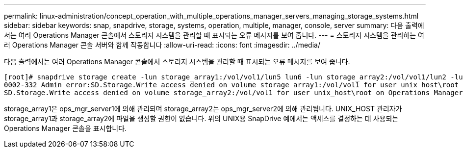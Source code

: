 ---
permalink: linux-administration/concept_operation_with_multiple_operations_manager_servers_managing_storage_systems.html 
sidebar: sidebar 
keywords: snap, snapdrive, storage, systems, operation, multiple, manager, console, server 
summary: 다음 출력에서는 여러 Operations Manager 콘솔에서 스토리지 시스템을 관리할 때 표시되는 오류 메시지를 보여 줍니다. 
---
= 스토리지 시스템을 관리하는 여러 Operations Manager 콘솔 서버와 함께 작동합니다
:allow-uri-read: 
:icons: font
:imagesdir: ../media/


[role="lead"]
다음 출력에서는 여러 Operations Manager 콘솔에서 스토리지 시스템을 관리할 때 표시되는 오류 메시지를 보여 줍니다.

[listing]
----
[root]# snapdrive storage create -lun storage_array1:/vol/vol1/lun5 lun6 -lun storage_array2:/vol/vol1/lun2 -lunsize 100m
0002-332 Admin error:SD.Storage.Write access denied on volume storage_array1:/vol/vol1 for user unix_host\root on Operations Manager server ops_mngr_server1
SD.Storage.Write access denied on volume storage_array2:/vol/vol1 for user unix_host\root on Operations Manager server ops_mngr_server2
----
storage_array1은 ops_mgr_server1에 의해 관리되며 storage_array2는 ops_mgr_server2에 의해 관리됩니다. UNIX_HOST 관리자가 storage_array1과 storage_array2에 파일을 생성할 권한이 없습니다. 위의 UNIX용 SnapDrive 예에서는 액세스를 결정하는 데 사용되는 Operations Manager 콘솔을 표시합니다.
